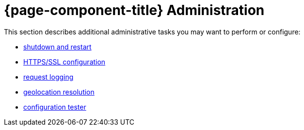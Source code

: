 
= {page-component-title} Administration

This section describes additional administrative tasks you may want to perform or configure:

* xref:admin/restart.adoc[shutdown and restart]
* xref:admin/ssl/ssl.adoc[HTTPS/SSL configuration]
* xref:admin/request-logging.adoc[request logging]
* xref:admin/geocoder.adoc[geolocation resolution]
* xref:admin/config-tester.adoc[configuration tester]
